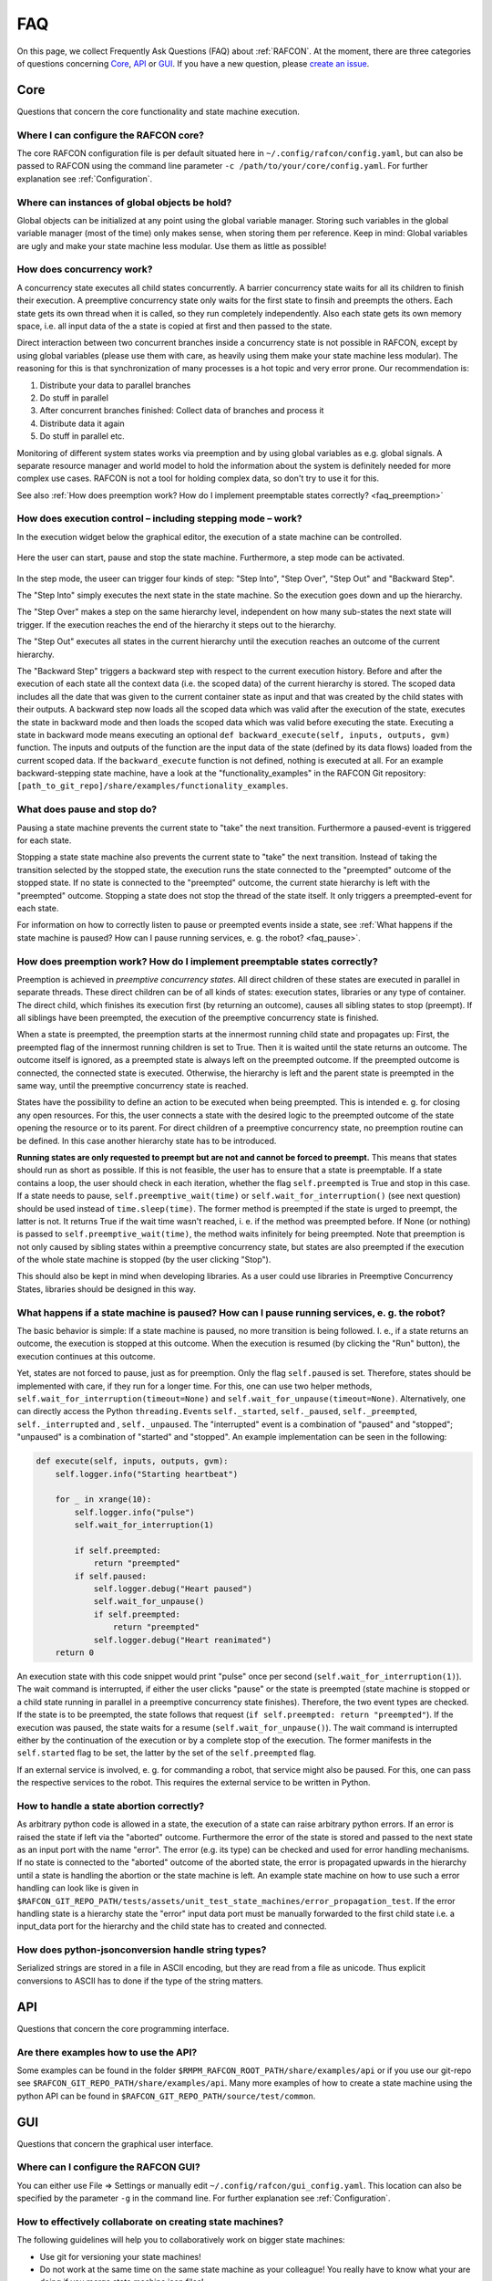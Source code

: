 FAQ
===

On this page, we collect Frequently Ask Questions (FAQ) about
:ref:`RAFCON`. At the moment, there are three categories of
questions concerning `Core`_, `API`_ or
`GUI`_. If you have a new question, please `create an issue <https://github.com/DLR-RM/RAFCON/issues/new>`__.

Core
----

Questions that concern the core functionality and state machine execution.

.. _faq_core_config:

Where I can configure the RAFCON core?
""""""""""""""""""""""""""""""""""""""

The core RAFCON configuration file is per default situated here in
``~/.config/rafcon/config.yaml``, but can also be passed to RAFCON using the
command line parameter ``-c /path/to/your/core/config.yaml``. For further explanation see :ref:`Configuration`.

.. _faq_initialization_global_classes:

Where can instances of global objects be hold?
""""""""""""""""""""""""""""""""""""""""""""""

Global objects can be initialized at any point using the global variable manager. Storing such variables in the
global variable manager (most of the time) only makes sense, when storing them per reference. Keep in mind:
Global variables are ugly and make your state machine less modular. Use them as little as possible!

.. _faq_concurrency:

How does concurrency work?
""""""""""""""""""""""""""

A concurrency state executes all child states concurrently. A barrier
concurrency state waits for all its children to finish their execution.
A preemptive concurrency state only waits for the first state to finsih and preempts the
others. Each state gets its own thread when it is called, so they run
completely independently. Also each state gets its own memory space,
i.e. all input data of the a state is copied at first and then passed to
the state.

Direct interaction between two concurrent branches inside a
concurrency state is not possible in RAFCON, except by using global
variables (please use them with care, as heavily using them make your state machine less modular).
The reasoning for this is that synchronization of many processes is a hot topic and very error prone.
Our recommendation is:

1. Distribute your data to parallel branches
2. Do stuff in parallel
3. After concurrent branches finished: Collect data of branches and process it
4. Distribute data it again
5. Do stuff in parallel etc.

Monitoring of different system states works via preemption and by using global variables as e.g. global signals.
A separate resource manager and world model to hold the information about the system is definitely needed for more
complex use cases. RAFCON is not a tool for holding complex data, so don't try to use it for this.

.. (please always keep in mind the difference between the state of a task and
    the state of a part a system; RAFCON was only created to manager the former)

See also :ref:`How does preemption work? How do I implement preemptable states correctly? <faq_preemption>`

.. _faq_execution_control:

How does execution control – including stepping mode – work?
""""""""""""""""""""""""""""""""""""""""""""""""""""""""""""

In the execution widget below the graphical editor, the execution of a
state machine can be controlled.

.. figure:: _static/Rafcon_execution_buttons.png
   :alt: Screenshot of RAFCON with an example state machine
   :width: 90 %
   :align: center

Here the user can start, pause and stop the state machine. Furthermore,
a step mode can be activated.

.. figure:: _static/Rafcon_execution_buttons_broad.png
   :alt: Screenshot of RAFCON with an example state machine
   :width: 90 %
   :align: center

In the step mode, the useer can trigger four kinds of step: "Step
Into", "Step Over", "Step Out" and "Backward Step".

The "Step Into" simply executes the next state in the state machine. So
the execution goes down and up the hierarchy.

The "Step Over" makes a step on the same hierarchy level, independent on
how many sub-states the next state will trigger. If the execution reaches
the end of the hierarchy it steps out to the hierarchy.

The "Step Out" executes all states in the current hierarchy until the
execution reaches an outcome of the current hierarchy.

The "Backward Step" triggers a backward step with respect to the current execution history.
Before and after the execution of each state all the context data (i.e. the scoped data) of the current hierarchy is
stored. The scoped data includes all the date that was
given to the current container state as input and that was created by
the child states with their outputs. A backward step now loads all the
scoped data which was valid after the execution of the state, executes
the state in backward mode and then loads the scoped data which was
valid before executing the state. Executing a state in backward mode
means executing an optional
``def backward_execute(self, inputs, outputs, gvm)`` function. The
inputs and outputs of the function are the input data of the state
(defined by its data flows) loaded from the current scoped data. If the
``backward_execute`` function is not defined, nothing is executed at
all. For an example backward-stepping state machine, have a look at the
"functionality\_examples" in the RAFCON Git repository:
``[path_to_git_repo]/share/examples/functionality_examples``.

.. _faq_pause_stop:

What does pause and stop do?
""""""""""""""""""""""""""""

Pausing a state machine prevents the current state to "take" the next
transition. Furthermore a paused-event is triggered for each state.

Stopping a state state machine also prevents the current state to "take"
the next transition. Instead of taking the transition selected by the stopped
state, the execution runs the state connected to the "preempted" outcome
of the stopped state. If no state is connected to the "preempted" outcome, the
current state hierarchy is left with the "preempted" outcome. Stopping a
state does not stop the thread of the state itself. It only triggers a
preempted-event for each state.

For information on how to correctly listen to pause or preempted events
inside a state, see :ref:`What happens if the state machine is paused? How can I pause running services, e. g. the robot? <faq_pause>`.

.. _faq_preemption:

How does preemption work? How do I implement preemptable states correctly?
""""""""""""""""""""""""""""""""""""""""""""""""""""""""""""""""""""""""""

Preemption is achieved in *preemptive concurrency states*. All direct
children of these states are executed in parallel in separate threads.
These direct children can be of all kinds of states: execution states,
libraries or any type of container. The direct child, which finishes its execution first
(by returning an outcome), causes all sibling states to stop (preempt).
If all siblings have been preempted, the execution of the preemptive
concurrency state is finished.

When a state is preempted, the preemption starts at the innermost
running child state and propagates up: First, the preempted flag of the
innermost running children is set to True. Then it is waited until the
state returns an outcome. The outcome itself is ignored, as a preempted
state is always left on the preempted outcome. If the preempted outcome
is connected, the connected state is executed. Otherwise, the hierarchy
is left and the parent state is preempted in the same way, until the
preemptive concurrency state is reached.

States have the possibility to define an action to be executed when
being preempted. This is intended e. g. for closing any open resources.
For this, the user connects a state with the desired logic to the
preempted outcome of the state opening the resource or to its parent.
For direct children of a preemptive concurrency state, no preemption
routine can be defined. In this case another hierarchy state has to be
introduced.

**Running states are only requested to preempt but are not and cannot be
forced to preempt.** This means that states should run as short as
possible. If this is not feasible, the user has to ensure that a state
is preemptable. If a state contains a loop, the user should check in
each iteration, whether the flag ``self.preempted`` is True and stop in
this case. If a state needs to pause, ``self.preemptive_wait(time)`` or
``self.wait_for_interruption()`` (see next question) should be used
instead of ``time.sleep(time)``. The former method is preempted if the
state is urged to preempt, the latter is not. It returns True if the
wait time wasn't reached, i. e. if the method was preempted before. If
None (or nothing) is passed to ``self.preemptive_wait(time)``, the
method waits infinitely for being preempted. Note that preemption is not
only caused by sibling states within a preemptive concurrency state, but
states are also preempted if the execution of the whole state machine is
stopped (by the user clicking "Stop").

This should also be kept in mind when developing libraries. As a user
could use libraries in Preemptive Concurrency States, libraries should
be designed in this way.

.. _faq_pause:

What happens if a state machine is paused? How can I pause running services, e. g. the robot?
"""""""""""""""""""""""""""""""""""""""""""""""""""""""""""""""""""""""""""""""""""""""""""""

The basic behavior is simple: If a state machine is paused, no more
transition is being followed. I. e., if a state returns an outcome, the
execution is stopped at this outcome. When the execution is resumed (by
clicking the "Run" button), the execution continues at this outcome.

Yet, states are not forced to pause, just as for preemption. Only the
flag ``self.paused`` is set. Therefore, states should be implemented
with care, if they run for a longer time. For this, one can use two
helper methods, ``self.wait_for_interruption(timeout=None)`` and
``self.wait_for_unpause(timeout=None)``. Alternatively, one can directly
access the Python ``threading.Event``\ s ``self._started``,
``self._paused``, ``self._preempted``, ``self._interrupted`` and ,
``self._unpaused``. The "interrupted" event is a combination of "paused"
and "stopped"; "unpaused" is a combination of "started" and "stopped".
An example implementation can be seen in the following:

.. code:: python

    def execute(self, inputs, outputs, gvm):  
        self.logger.info("Starting heartbeat")

        for _ in xrange(10):
            self.logger.info("pulse")
            self.wait_for_interruption(1)

            if self.preempted:
                return "preempted"
            if self.paused:
                self.logger.debug("Heart paused")
                self.wait_for_unpause()
                if self.preempted:
                    return "preempted"
                self.logger.debug("Heart reanimated")
        return 0


An execution state with this code snippet would print "pulse" once per
second (``self.wait_for_interruption(1)``). The wait command is
interrupted, if either the user clicks "pause" or the state is preempted
(state machine is stopped or a child state running in parallel in a preemptive concurrency state finishes).
Therefore, the two event types are checked. If the state is to be
preempted, the state follows that request
(``if self.preempted: return "preempted"``). If the execution was
paused, the state waits for a resume (``self.wait_for_unpause()``). The
wait command is interrupted either by the continuation of the execution
or by a complete stop of the execution. The former manifests in the
``self.started`` flag to be set, the latter by the set of the
``self.preempted`` flag.

If an external service is involved, e. g. for commanding a robot, that
service might also be paused. For this, one can pass the respective services to the robot.
This requires the external service to be written in Python.

.. _faq_state_abortion:

How to handle a state abortion correctly?
"""""""""""""""""""""""""""""""""""""""""

As arbitrary python code is allowed in a state, the execution of a state
can raise arbitrary python errors. If an error is raised the state if
left via the "aborted" outcome. Furthermore the error of the state is
stored and passed to the next state as an input port with the name
"error". The error (e.g. its type) can be checked and used for error
handling mechanisms. If no state is connected to the "aborted" outcome
of the aborted state, the error is propagated upwards in the hierarchy
until a state is handling the abortion or the state machine is left. An
example state machine on how to use such a error handling can look like
is given in
``$RAFCON_GIT_REPO_PATH/tests/assets/unit_test_state_machines/error_propagation_test``.
If the error handling state is a hierarchy state the "error" input data
port must be manually forwarded to the first child state i.e. a
input\_data port for the hierarchy and the child state has to created
and connected.

.. _faq_jsonconversion:

How does python-jsonconversion handle string types?
"""""""""""""""""""""""""""""""""""""""""""""""""""

Serialized strings are stored in a file in ASCII encoding, but they are
read from a file as unicode. Thus explicit conversions to ASCII has to
done if the type of the string matters.

.. _faq_filesystem_names:

API
---

Questions that concern the core programming interface.

.. _faq_api_examples:

Are there examples how to use the API?
""""""""""""""""""""""""""""""""""""""

Some examples can be found in the folder
``$RMPM_RAFCON_ROOT_PATH/share/examples/api`` or if you use our git-repo
see ``$RAFCON_GIT_REPO_PATH/share/examples/api``. Many more examples of
how to create a state machine using the python API can be found in
``$RAFCON_GIT_REPO_PATH/source/test/common``.

GUI
---

Questions that concern the graphical user interface.

.. _faq_gui_configuration:

Where can I configure the RAFCON GUI?
"""""""""""""""""""""""""""""""""""""

You can either use File => Settings or manually edit
``~/.config/rafcon/gui_config.yaml``. This location can also be specified
by the parameter ``-g`` in the command line. For further explanation see
:ref:`Configuration`.


.. _faq_collaboration:

How to effectively collaborate on creating state machines?
""""""""""""""""""""""""""""""""""""""""""""""""""""""""""

The following guidelines will help you to collaboratively work on bigger state machines:

* Use git for versioning your state machines!
* Do not work at the same time on the same state machine as your colleague! You really have to know what your are doing if you merge state machine json files!
* Clearly distribute your state machine in several modules, and create library states for these modules. Then, clearly define the interfaces of these libraries. Finally, your libraries can be developed in parallel.
* If you nevertheless encounter a git conflict either throw away the smaller part of the changes, which are conflicting, and re-create them on a healthy git version. Or try to merge (recommended only for Pros!)


.. _faq_library_interface_change:

How to handle a library interface change of a library used in a (bigger) state machine ?
""""""""""""""""""""""""""""""""""""""""""""""""""""""""""""""""""""""""""""""""""""""""

Even if you have a robust and clever modularization of your code, these kind of situations will occur! There are several cases.

**The location of a library changed, but the library kept the same**:
    No problem, RAFCON will help you to relocate your libraries. Don't forget to save the library after replacing the old libraries with the new ones.

**The interface of a library changed:**
    If you just added data ports or outcomes, you are fine! RAFCON can handle these cases easily. If you removed outcomes or data ports of a library your state machine, which includes this library can become invalid. Either data flows try to connect to no more existing data ports or transitions to no more existing outcomes. You won't be able to open the invalid state machine with the default setting. In this case use the LIBRARY_RECOVERY_MODE set to True (see Core :ref:`Configuration`). This will allow you to open invalid state machines. Currently, it simply removes all connections in a hierarchy if one port in the hierarchy is missing. (Removing only the erroneous connection would of course be much more convenient, and there is already an issue for that. Feel free to contribute :-) !)

**The location and the interface of a library changed:**
    Try to avoid this case! Otherwise it will mean a good portion of work for you! The library relocation feature won't help you, as it cannot handle interface changes yet. Basically you have to cancel the library relocation process. This means that you will end up with hierarchies without connections. All the modified library states are replaced by "Hello world" dummy states. Basically, this means that you have to rebuild all hierarchies that held a link to a library, whose location and interface changed.


.. _faq_change_hierarchy:

How can the hierarchy level of a state be changed in the graphical editor after it was created?
"""""""""""""""""""""""""""""""""""""""""""""""""""""""""""""""""""""""""""""""""""""""""""""""

Moving a state into another state currently only works using cut and
paste. As the copied state won't change its size, it is preferable to
fit the sizes of the state to move and/or the target state. Then select
the state to be moved and press Ctrl+X or use the menu Edit => Cut. The
state is now in the clipboard, but is still shown. Now select the state
into which you want to move your copied state. Make sure the target
state is of type Hierarchy or Concurrency. With Ctrl+V or Edit => Paste,
the original state is moved into the target state.

If you only want to combine several states you can use the group feature. This creates a new
HierarchyState and moves the currently selected states into the new state. To use the group feature select all
states to be grouped (they have to be on one hierarchical level) and then use the group-shortcut
(STRG-G per default) or the menu bar Edit->Group entry.


The RAFCON GUI looks weird. Strange symbols are scattered all over the GUI. What can I do?
""""""""""""""""""""""""""""""""""""""""""""""""""""""""""""""""""""""""""""""""""""""""""

Probably RAFCON cannot find its fonts. If you installed RAFCON via pip, uninstall it and install it again.
If you checked out RAFCON's git repo, reinstall the fonts. See the :ref:`Getting Started <install_fonts>` page for
that.


Known Issues
""""""""""""

.. _faq_maximization_issue:

A window can not be un-maximized what I can do?
+++++++++++++++++++++++++++++++++++++++++++++++

Generally, this ia a problem related to your window manager
and can be caused by different screens sizes when using several monitors or similar nasty configurations.
The fastest way to solve this problem is to delete your runtime_config.yaml file which
is commonly situated at ``~/.config/rafcon/runtime_config.yaml`` and which will be generated
automatically and cleanly after removal.


.. _faq_start_issue:

Why does lauchning RAFCON sometimes blocks for several seconds?
+++++++++++++++++++++++++++++++++++++++++++++++++++++++++++++++

This again is problem of some window managers and is related to the automatically generated config file ``~/.gtkrc``.
Simply remove this file and RAFCON should start normally again.
